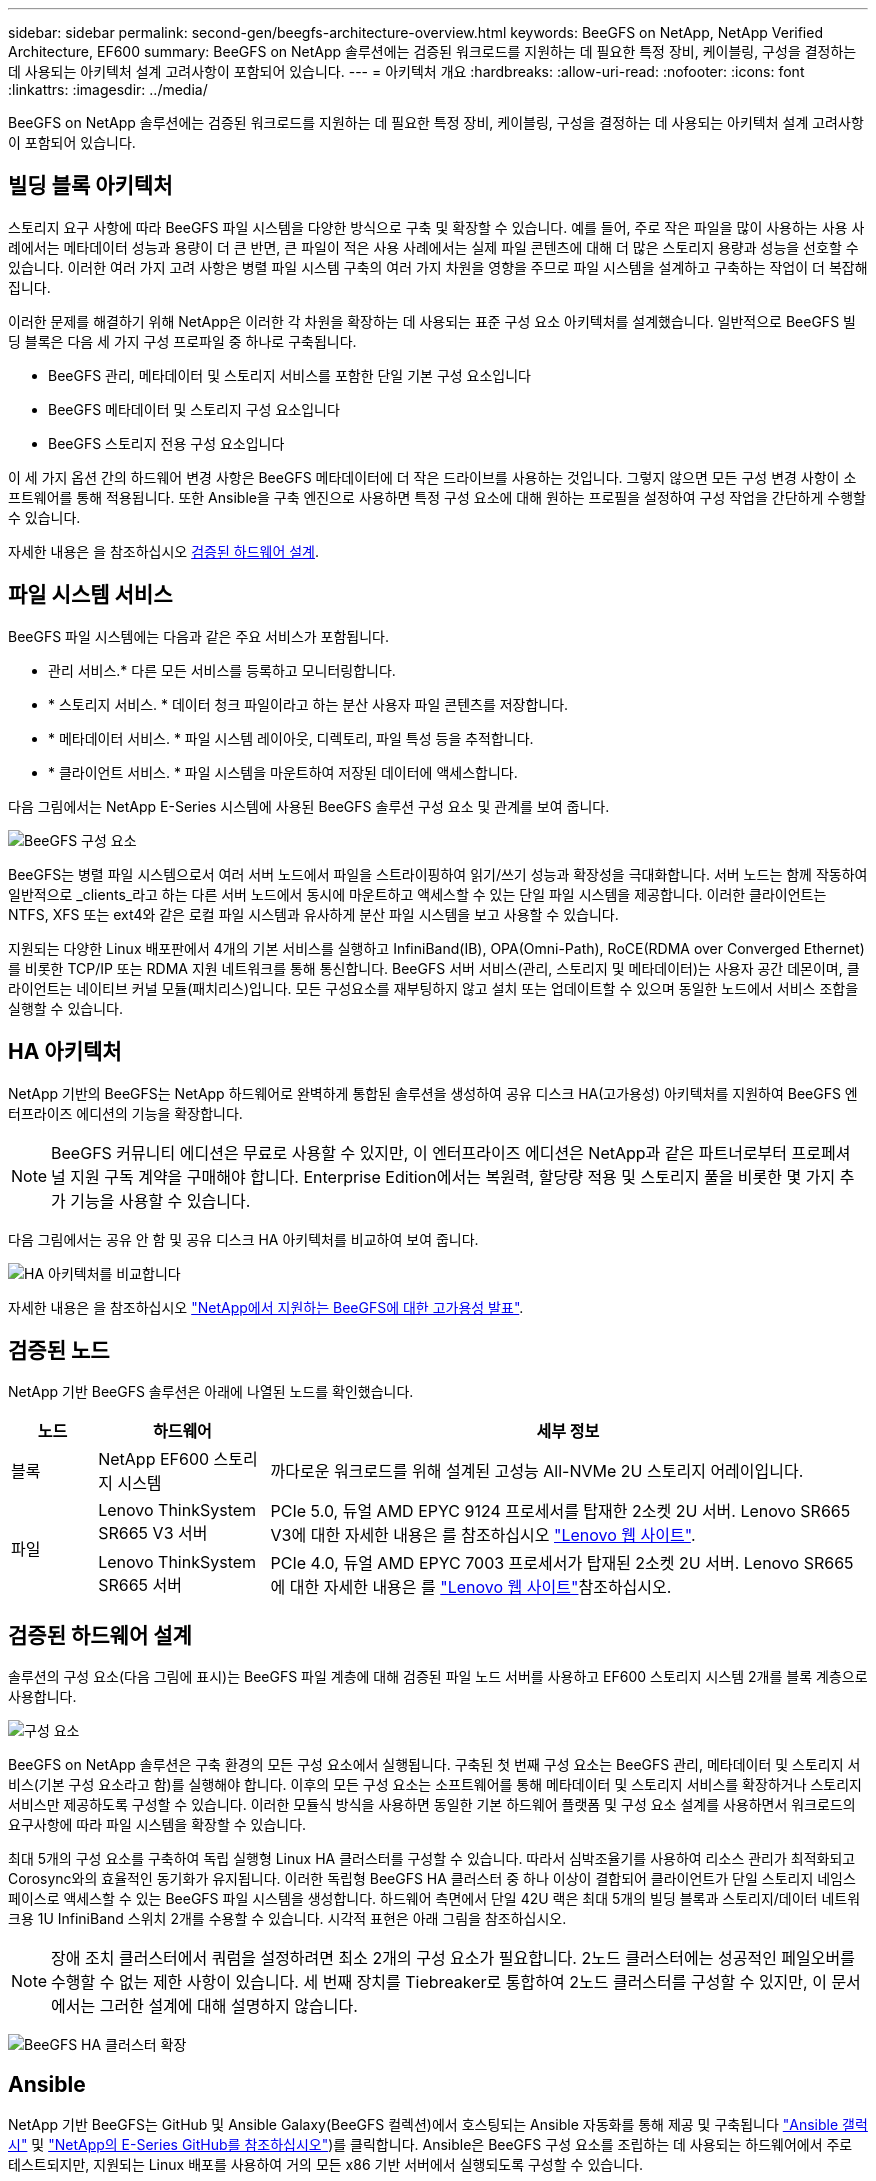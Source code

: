 ---
sidebar: sidebar 
permalink: second-gen/beegfs-architecture-overview.html 
keywords: BeeGFS on NetApp, NetApp Verified Architecture, EF600 
summary: BeeGFS on NetApp 솔루션에는 검증된 워크로드를 지원하는 데 필요한 특정 장비, 케이블링, 구성을 결정하는 데 사용되는 아키텍처 설계 고려사항이 포함되어 있습니다. 
---
= 아키텍처 개요
:hardbreaks:
:allow-uri-read: 
:nofooter: 
:icons: font
:linkattrs: 
:imagesdir: ../media/


[role="lead"]
BeeGFS on NetApp 솔루션에는 검증된 워크로드를 지원하는 데 필요한 특정 장비, 케이블링, 구성을 결정하는 데 사용되는 아키텍처 설계 고려사항이 포함되어 있습니다.



== 빌딩 블록 아키텍처

스토리지 요구 사항에 따라 BeeGFS 파일 시스템을 다양한 방식으로 구축 및 확장할 수 있습니다. 예를 들어, 주로 작은 파일을 많이 사용하는 사용 사례에서는 메타데이터 성능과 용량이 더 큰 반면, 큰 파일이 적은 사용 사례에서는 실제 파일 콘텐츠에 대해 더 많은 스토리지 용량과 성능을 선호할 수 있습니다. 이러한 여러 가지 고려 사항은 병렬 파일 시스템 구축의 여러 가지 차원을 영향을 주므로 파일 시스템을 설계하고 구축하는 작업이 더 복잡해집니다.

이러한 문제를 해결하기 위해 NetApp은 이러한 각 차원을 확장하는 데 사용되는 표준 구성 요소 아키텍처를 설계했습니다. 일반적으로 BeeGFS 빌딩 블록은 다음 세 가지 구성 프로파일 중 하나로 구축됩니다.

* BeeGFS 관리, 메타데이터 및 스토리지 서비스를 포함한 단일 기본 구성 요소입니다
* BeeGFS 메타데이터 및 스토리지 구성 요소입니다
* BeeGFS 스토리지 전용 구성 요소입니다


이 세 가지 옵션 간의 하드웨어 변경 사항은 BeeGFS 메타데이터에 더 작은 드라이브를 사용하는 것입니다. 그렇지 않으면 모든 구성 변경 사항이 소프트웨어를 통해 적용됩니다. 또한 Ansible을 구축 엔진으로 사용하면 특정 구성 요소에 대해 원하는 프로필을 설정하여 구성 작업을 간단하게 수행할 수 있습니다.

자세한 내용은 을 참조하십시오 <<검증된 하드웨어 설계>>.



== 파일 시스템 서비스

BeeGFS 파일 시스템에는 다음과 같은 주요 서비스가 포함됩니다.

* 관리 서비스.* 다른 모든 서비스를 등록하고 모니터링합니다.
* * 스토리지 서비스. * 데이터 청크 파일이라고 하는 분산 사용자 파일 콘텐츠를 저장합니다.
* * 메타데이터 서비스. * 파일 시스템 레이아웃, 디렉토리, 파일 특성 등을 추적합니다.
* * 클라이언트 서비스. * 파일 시스템을 마운트하여 저장된 데이터에 액세스합니다.


다음 그림에서는 NetApp E-Series 시스템에 사용된 BeeGFS 솔루션 구성 요소 및 관계를 보여 줍니다.

image:beegfs-components.png["BeeGFS 구성 요소"]

BeeGFS는 병렬 파일 시스템으로서 여러 서버 노드에서 파일을 스트라이핑하여 읽기/쓰기 성능과 확장성을 극대화합니다. 서버 노드는 함께 작동하여 일반적으로 _clients_라고 하는 다른 서버 노드에서 동시에 마운트하고 액세스할 수 있는 단일 파일 시스템을 제공합니다. 이러한 클라이언트는 NTFS, XFS 또는 ext4와 같은 로컬 파일 시스템과 유사하게 분산 파일 시스템을 보고 사용할 수 있습니다.

지원되는 다양한 Linux 배포판에서 4개의 기본 서비스를 실행하고 InfiniBand(IB), OPA(Omni-Path), RoCE(RDMA over Converged Ethernet)를 비롯한 TCP/IP 또는 RDMA 지원 네트워크를 통해 통신합니다. BeeGFS 서버 서비스(관리, 스토리지 및 메타데이터)는 사용자 공간 데몬이며, 클라이언트는 네이티브 커널 모듈(패치리스)입니다. 모든 구성요소를 재부팅하지 않고 설치 또는 업데이트할 수 있으며 동일한 노드에서 서비스 조합을 실행할 수 있습니다.



== HA 아키텍처

NetApp 기반의 BeeGFS는 NetApp 하드웨어로 완벽하게 통합된 솔루션을 생성하여 공유 디스크 HA(고가용성) 아키텍처를 지원하여 BeeGFS 엔터프라이즈 에디션의 기능을 확장합니다.


NOTE: BeeGFS 커뮤니티 에디션은 무료로 사용할 수 있지만, 이 엔터프라이즈 에디션은 NetApp과 같은 파트너로부터 프로페셔널 지원 구독 계약을 구매해야 합니다. Enterprise Edition에서는 복원력, 할당량 적용 및 스토리지 풀을 비롯한 몇 가지 추가 기능을 사용할 수 있습니다.

다음 그림에서는 공유 안 함 및 공유 디스크 HA 아키텍처를 비교하여 보여 줍니다.

image:beegfs-design-image1.png["HA 아키텍처를 비교합니다"]

자세한 내용은 을 참조하십시오 https://www.netapp.com/blog/high-availability-beegfs/["NetApp에서 지원하는 BeeGFS에 대한 고가용성 발표"^].



== 검증된 노드

NetApp 기반 BeeGFS 솔루션은 아래에 나열된 노드를 확인했습니다.

[cols="10%,20%,70%"]
|===
| 노드 | 하드웨어 | 세부 정보 


| 블록 | NetApp EF600 스토리지 시스템 | 까다로운 워크로드를 위해 설계된 고성능 All-NVMe 2U 스토리지 어레이입니다. 


.2+| 파일 | Lenovo ThinkSystem SR665 V3 서버 | PCIe 5.0, 듀얼 AMD EPYC 9124 프로세서를 탑재한 2소켓 2U 서버. Lenovo SR665 V3에 대한 자세한 내용은 를 참조하십시오 https://lenovopress.lenovo.com/lp1608-thinksystem-sr665-v3-server["Lenovo 웹 사이트"^]. 


| Lenovo ThinkSystem SR665 서버 | PCIe 4.0, 듀얼 AMD EPYC 7003 프로세서가 탑재된 2소켓 2U 서버. Lenovo SR665에 대한 자세한 내용은 를 https://lenovopress.lenovo.com/lp1269-thinksystem-sr665-server["Lenovo 웹 사이트"^]참조하십시오. 
|===


== 검증된 하드웨어 설계

솔루션의 구성 요소(다음 그림에 표시)는 BeeGFS 파일 계층에 대해 검증된 파일 노드 서버를 사용하고 EF600 스토리지 시스템 2개를 블록 계층으로 사용합니다.

image:beegfs-design-image2-small.png["구성 요소"]

BeeGFS on NetApp 솔루션은 구축 환경의 모든 구성 요소에서 실행됩니다. 구축된 첫 번째 구성 요소는 BeeGFS 관리, 메타데이터 및 스토리지 서비스(기본 구성 요소라고 함)를 실행해야 합니다. 이후의 모든 구성 요소는 소프트웨어를 통해 메타데이터 및 스토리지 서비스를 확장하거나 스토리지 서비스만 제공하도록 구성할 수 있습니다. 이러한 모듈식 방식을 사용하면 동일한 기본 하드웨어 플랫폼 및 구성 요소 설계를 사용하면서 워크로드의 요구사항에 따라 파일 시스템을 확장할 수 있습니다.

최대 5개의 구성 요소를 구축하여 독립 실행형 Linux HA 클러스터를 구성할 수 있습니다. 따라서 심박조율기를 사용하여 리소스 관리가 최적화되고 Corosync와의 효율적인 동기화가 유지됩니다. 이러한 독립형 BeeGFS HA 클러스터 중 하나 이상이 결합되어 클라이언트가 단일 스토리지 네임스페이스로 액세스할 수 있는 BeeGFS 파일 시스템을 생성합니다. 하드웨어 측면에서 단일 42U 랙은 최대 5개의 빌딩 블록과 스토리지/데이터 네트워크용 1U InfiniBand 스위치 2개를 수용할 수 있습니다. 시각적 표현은 아래 그림을 참조하십시오.


NOTE: 장애 조치 클러스터에서 쿼럼을 설정하려면 최소 2개의 구성 요소가 필요합니다. 2노드 클러스터에는 성공적인 페일오버를 수행할 수 없는 제한 사항이 있습니다. 세 번째 장치를 Tiebreaker로 통합하여 2노드 클러스터를 구성할 수 있지만, 이 문서에서는 그러한 설계에 대해 설명하지 않습니다.

image:beegfs-design-image3.png["BeeGFS HA 클러스터 확장"]



== Ansible

NetApp 기반 BeeGFS는 GitHub 및 Ansible Galaxy(BeeGFS 컬렉션)에서 호스팅되는 Ansible 자동화를 통해 제공 및 구축됩니다 https://galaxy.ansible.com/netapp_eseries/beegfs["Ansible 갤럭시"^] 및 https://github.com/netappeseries/beegfs/["NetApp의 E-Series GitHub를 참조하십시오"^])를 클릭합니다. Ansible은 BeeGFS 구성 요소를 조립하는 데 사용되는 하드웨어에서 주로 테스트되지만, 지원되는 Linux 배포를 사용하여 거의 모든 x86 기반 서버에서 실행되도록 구성할 수 있습니다.

자세한 내용은 을 참조하십시오 https://www.netapp.com/blog/deploying-beegfs-eseries/["E-Series 스토리지를 통해 BeeGFS 구축"^].
